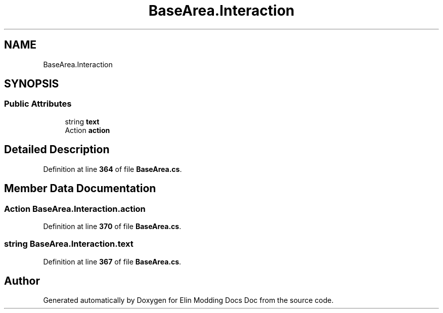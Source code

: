 .TH "BaseArea.Interaction" 3 "Elin Modding Docs Doc" \" -*- nroff -*-
.ad l
.nh
.SH NAME
BaseArea.Interaction
.SH SYNOPSIS
.br
.PP
.SS "Public Attributes"

.in +1c
.ti -1c
.RI "string \fBtext\fP"
.br
.ti -1c
.RI "Action \fBaction\fP"
.br
.in -1c
.SH "Detailed Description"
.PP 
Definition at line \fB364\fP of file \fBBaseArea\&.cs\fP\&.
.SH "Member Data Documentation"
.PP 
.SS "Action BaseArea\&.Interaction\&.action"

.PP
Definition at line \fB370\fP of file \fBBaseArea\&.cs\fP\&.
.SS "string BaseArea\&.Interaction\&.text"

.PP
Definition at line \fB367\fP of file \fBBaseArea\&.cs\fP\&.

.SH "Author"
.PP 
Generated automatically by Doxygen for Elin Modding Docs Doc from the source code\&.
